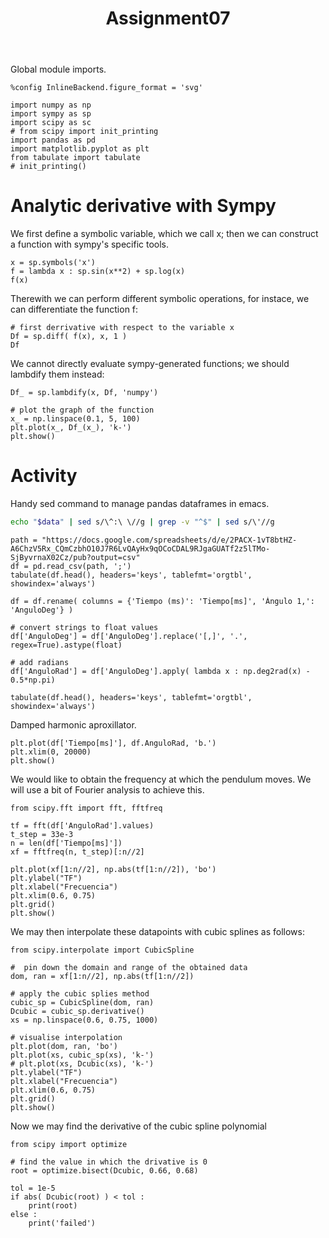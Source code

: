 #+TITLE: Assignment07

Global module imports.
#+begin_src ipython :session asession :results raw drawer
%config InlineBackend.figure_format = 'svg'

import numpy as np
import sympy as sp
import scipy as sc
# from scipy import init_printing
import pandas as pd
import matplotlib.pyplot as plt
from tabulate import tabulate
# init_printing()
#+end_src

#+RESULTS:
:results:
# Out[82]:
:end:

* Analytic derivative with Sympy
We first define a symbolic variable, which we call x; then we can construct a function with sympy's specific tools.
#+begin_src ipython :session asession :results raw drawer
x = sp.symbols('x')
f = lambda x : sp.sin(x**2) + sp.log(x)
f(x)
#+end_src

#+RESULTS:
:results:
# Out[83]:
: log(x) + sin(x**2)
:end:
Therewith we can perform different symbolic operations, for instace, we can differentiate the function f:
#+begin_src ipython :session asession :results raw drawer
# first derrivative with respect to the variable x
Df = sp.diff( f(x), x, 1 )
Df
#+end_src

#+RESULTS:
:results:
# Out[84]:
: 2*x*cos(x**2) + 1/x
:end:
We cannot directly evaluate sympy-generated functions; we should lambdify them instead:
#+begin_src ipython :session asession :results raw drawer
Df_ = sp.lambdify(x, Df, 'numpy')

# plot the graph of the function
x_ = np.linspace(0.1, 5, 100)
plt.plot(x_, Df_(x_), 'k-')
plt.show()
#+end_src

#+RESULTS:
:results:
# Out[85]:
[[file:./obipy-resources/Kbz7t9.svg]]
:end:

* Activity
Handy sed command to manage pandas dataframes in emacs.
#+NAME: test_org_post_clean
#+begin_src sh :results verbatim :var data="" :results output
echo "$data" | sed s/\^:\ \//g | grep -v "^$" | sed s/\'//g
#+end_src

#+RESULTS: test_org_post_clean

#+begin_src ipython :session asession :results raw drawer :display text/org :post test_org_post_clean(data=*this*)
path = "https://docs.google.com/spreadsheets/d/e/2PACX-1vT8btHZ-A6ChzV5Rx_CQmCzbhO10J7R6LvQAyHx9qOCoCDAL9RJgaGUATf2z5lTMo-SjByvrnaX02Cz/pub?output=csv"
df = pd.read_csv(path, ';')
tabulate(df.head(), headers='keys', tablefmt='orgtbl', showindex='always')
#+end_src

#+RESULTS:
:results:
# Out[86]:
|    |   Tiempo (ms) | Ángulo 1,        |
|----+---------------+------------------|
|  0 |             9 | 59,289611816406  |
|  1 |            42 | 59,9823265075684 |
|  2 |            75 | 61,2374534606934 |
|  3 |           108 | 63,49247741699   |
|  4 |           142 | 65,3887710571289 |
:end:
#+begin_src ipython :session asession :results raw drawer :display text/org :post test_org_post_clean(data=*this*)
df = df.rename( columns = {'Tiempo (ms)': 'Tiempo[ms]', 'Ángulo 1,': 'AnguloDeg'} )

# convert strings to float values
df['AnguloDeg'] = df['AnguloDeg'].replace('[,]', '.', regex=True).astype(float)

# add radians
df['AnguloRad'] = df['AnguloDeg'].apply( lambda x : np.deg2rad(x) - 0.5*np.pi)

tabulate(df.head(), headers='keys', tablefmt='orgtbl', showindex='always')
#+end_src

#+RESULTS:
:results:
# Out[87]:
|    |   Tiempo[ms] |   AnguloDeg |   AnguloRad |
|----+--------------+-------------+-------------|
|  0 |            9 |     59.2896 |   -0.535997 |
|  1 |           42 |     59.9823 |   -0.523907 |
|  2 |           75 |     61.2375 |   -0.502001 |
|  3 |          108 |     63.4925 |   -0.462644 |
|  4 |          142 |     65.3888 |   -0.429547 |
:end:

Damped harmonic aproxillator.
#+begin_src ipython :session asession :results raw drawer
plt.plot(df['Tiempo[ms]'], df.AnguloRad, 'b.')
plt.xlim(0, 20000)
plt.show()
#+end_src

#+RESULTS:
:results:
# Out[79]:
[[file:./obipy-resources/8qJze9.svg]]
:end:
We would like to obtain the frequency at which the pendulum moves. We will use a bit of Fourier analysis to achieve this.
#+begin_src ipython :session asession :results raw drawer
from scipy.fft import fft, fftfreq

tf = fft(df['AnguloRad'].values)
t_step = 33e-3
n = len(df['Tiempo[ms]'])
xf = fftfreq(n, t_step)[:n//2]

plt.plot(xf[1:n//2], np.abs(tf[1:n//2]), 'bo')
plt.ylabel("TF")
plt.xlabel("Frecuencia")
plt.xlim(0.6, 0.75)
plt.grid()
plt.show()
#+end_src

#+RESULTS:
:results:
# Out[88]:
[[file:./obipy-resources/BLgRUj.svg]]
:end:

We may then interpolate these datapoints with cubic splines as follows:
#+begin_src ipython :session asession :results raw drawer
from scipy.interpolate import CubicSpline

#  pin down the domain and range of the obtained data
dom, ran = xf[1:n//2], np.abs(tf[1:n//2])

# apply the cubic splies method
cubic_sp = CubicSpline(dom, ran)
Dcubic = cubic_sp.derivative()
xs = np.linspace(0.6, 0.75, 1000)

# visualise interpolation
plt.plot(dom, ran, 'bo')
plt.plot(xs, cubic_sp(xs), 'k-')
# plt.plot(xs, Dcubic(xs), 'k-')
plt.ylabel("TF")
plt.xlabel("Frecuencia")
plt.xlim(0.6, 0.75)
plt.grid()
plt.show()
#+end_src

#+RESULTS:
:results:
# Out[106]:
[[file:./obipy-resources/f2AIyU.svg]]
:end:

Now we may find the derivative of the cubic spline polynomial
#+begin_src ipython :session asession :results output
from scipy import optimize

# find the value in which the drivative is 0
root = optimize.bisect(Dcubic, 0.66, 0.68)

tol = 1e-5
if abs( Dcubic(root) ) < tol :
    print(root)
else :
    print('failed')
#+end_src

#+RESULTS:
: 0.6715600030391943
